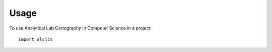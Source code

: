 =====
Usage
=====

To use Analytical Lab Cartography In Computer Science in a project::

    import alcics
